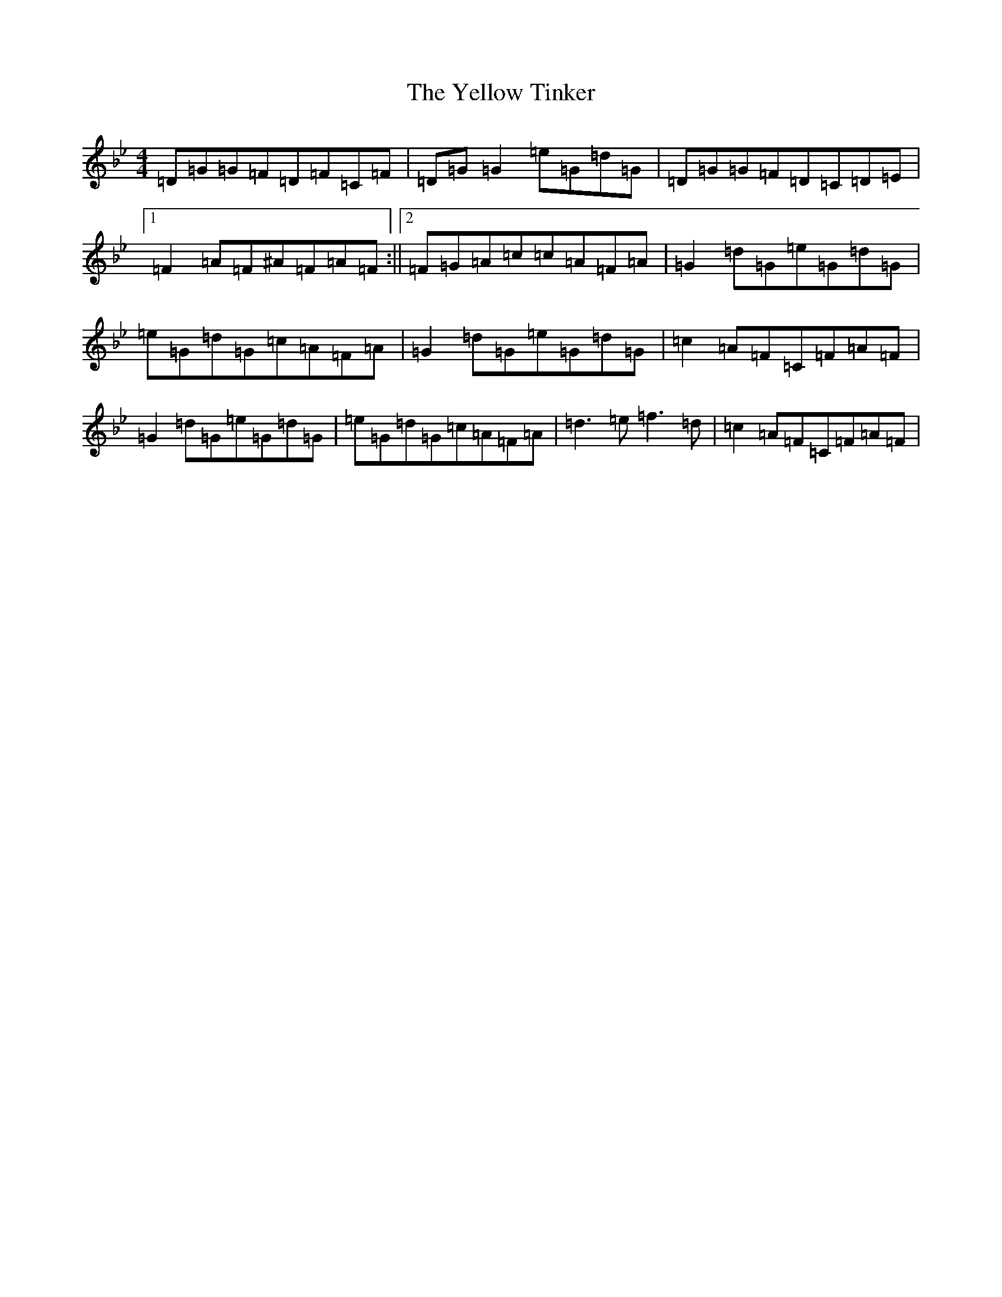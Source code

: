 X: 5719
T: Yellow Tinker, The
S: https://thesession.org/tunes/1554#setting35145
Z: G Dorian
R: reel
M:4/4
L:1/8
K: C Dorian
=D=G=G=F=D=F=C=F|=D=G=G2=e=G=d=G|=D=G=G=F=D=C=D=E|1=F2=A=F^A=F=A=F:||2=F=G=A=c=c=A=F=A|=G2=d=G=e=G=d=G|=e=G=d=G=c=A=F=A|=G2=d=G=e=G=d=G|=c2=A=F=C=F=A=F|=G2=d=G=e=G=d=G|=e=G=d=G=c=A=F=A|=d3=e=f3=d|=c2=A=F=C=F=A=F|